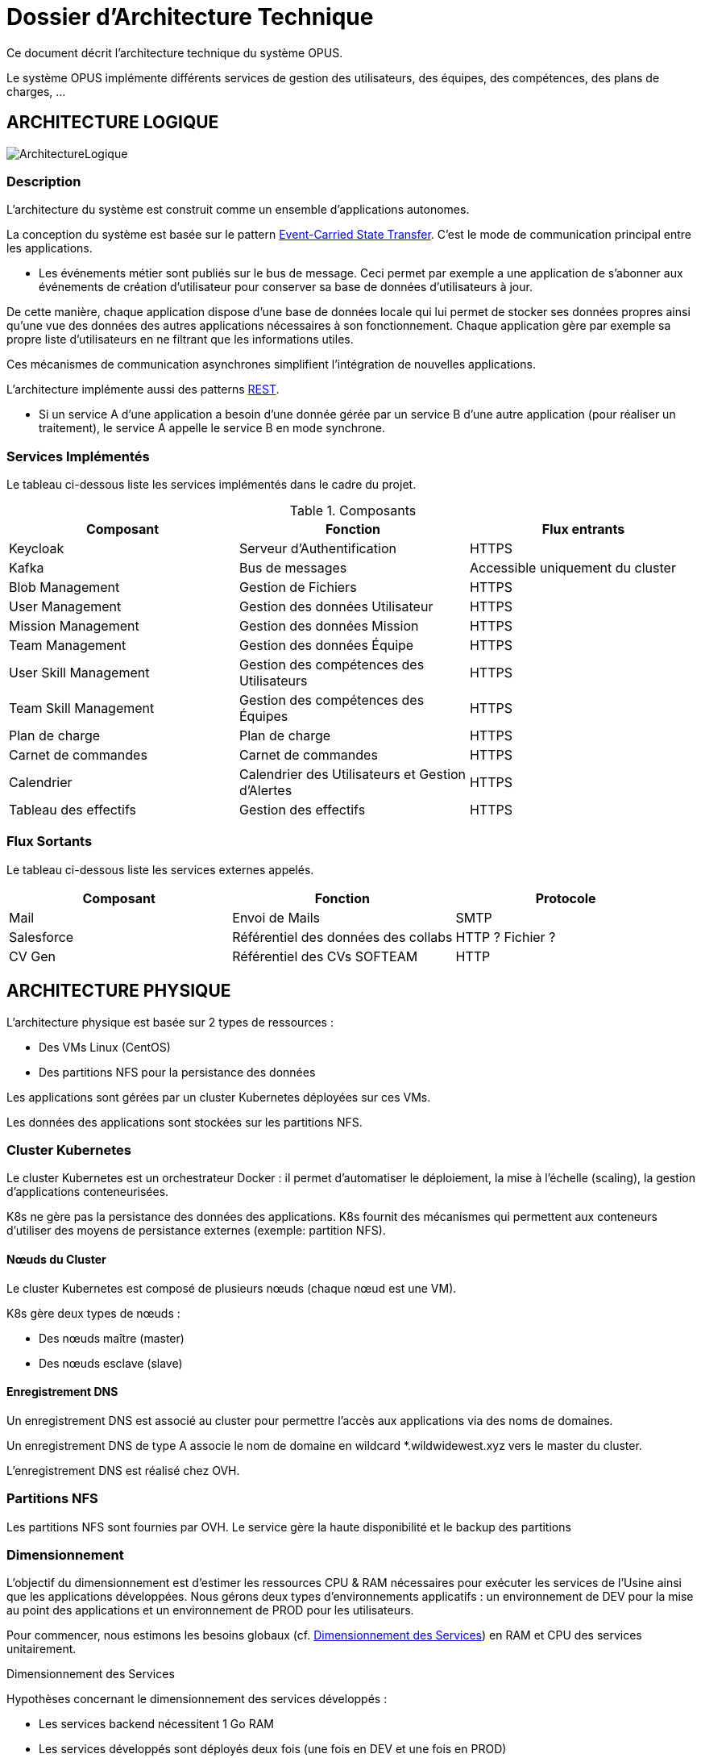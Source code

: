 = Dossier d'Architecture Technique

:toc:

Ce document décrit l'architecture technique du système OPUS.

Le système OPUS implémente différents services de gestion des utilisateurs, des équipes, des compétences, des plans de charges, ...

== ARCHITECTURE LOGIQUE

image::assets/ArchitectureLogique.png[]

=== Description

L'architecture du système est construit comme un ensemble d'applications autonomes.

La conception du système est basée sur le pattern https://martinfowler.com/articles/201701-event-driven.html[Event-Carried State Transfer]. C'est le mode de communication principal entre les applications.

* Les événements métier sont publiés sur le bus de message. Ceci permet par exemple a une application de s'abonner aux événements de création d'utilisateur pour conserver sa base de données d'utilisateurs à jour.

De cette manière, chaque application dispose d'une base de données locale qui lui permet de stocker ses données propres ainsi qu'une vue des données des autres applications nécessaires à son fonctionnement. Chaque application gère par exemple sa propre liste d'utilisateurs en ne filtrant que les informations utiles.

Ces mécanismes de communication asynchrones simplifient l'intégration de nouvelles applications.

L'architecture implémente aussi des patterns https://martinfowler.com/articles/enterpriseREST.html[REST].

* Si un service A d'une application a besoin d'une donnée gérée par un service B d'une autre application (pour réaliser un traitement), le service A appelle le service B en mode synchrone.

=== Services Implémentés

Le tableau ci-dessous liste les services implémentés dans le cadre du projet.

.Composants
|===
|Composant| Fonction | Flux entrants

|Keycloak
|Serveur d'Authentification
|HTTPS

|Kafka
|Bus de messages
|Accessible uniquement du cluster

|Blob Management
|Gestion de Fichiers
|HTTPS

|User Management
|Gestion des données Utilisateur
|HTTPS

|Mission Management
|Gestion des données Mission
|HTTPS

|Team Management
|Gestion des données Équipe
|HTTPS

|User Skill Management
|Gestion des compétences des Utilisateurs
|HTTPS

|Team Skill Management
|Gestion des compétences des Équipes
|HTTPS

|Plan de charge
|Plan de charge
|HTTPS

|Carnet de commandes
|Carnet de commandes
|HTTPS

|Calendrier
|Calendrier des Utilisateurs et Gestion d'Alertes
|HTTPS

|Tableau des effectifs
|Gestion des effectifs
|HTTPS

|===

=== Flux Sortants

Le tableau ci-dessous liste les services externes appelés.

|===
|Composant| Fonction | Protocole

|Mail
|Envoi de Mails
|SMTP

|Salesforce
|Référentiel des données des collabs
|HTTP ? Fichier ?

|CV Gen
|Référentiel des CVs SOFTEAM
|HTTP

|===

== ARCHITECTURE PHYSIQUE

L'architecture physique est basée sur 2 types de ressources :

* Des VMs Linux (CentOS)
* Des partitions NFS pour la persistance des données

Les applications sont gérées par un cluster Kubernetes déployées sur ces VMs.

Les données des applications sont stockées sur les partitions NFS.

=== Cluster Kubernetes

Le cluster Kubernetes est un orchestrateur Docker : il permet d'automatiser le déploiement, la mise à l'échelle (scaling), la gestion d'applications conteneurisées.

K8s ne gère pas la persistance des données des applications. K8s fournit des mécanismes qui permettent aux conteneurs d'utiliser des moyens de persistance externes (exemple: partition NFS).

==== Nœuds du Cluster

Le cluster Kubernetes est composé de plusieurs nœuds (chaque nœud est une VM). 

K8s gère deux types de nœuds : 

* Des nœuds maître (master) 
* Des nœuds esclave (slave)

==== Enregistrement DNS

Un enregistrement DNS est associé au cluster pour permettre l'accès aux applications via des noms de domaines.

Un enregistrement DNS de type A associe le nom de domaine en wildcard *.wildwidewest.xyz vers le master du cluster.

L'enregistrement DNS est réalisé chez OVH.

=== Partitions NFS

Les partitions NFS sont fournies par OVH. Le service gère la haute disponibilité et le backup des partitions

=== Dimensionnement

L'objectif du dimensionnement est d'estimer les ressources CPU & RAM nécessaires pour exécuter les services de l'Usine ainsi que les applications développées. Nous gérons deux types d'environnements applicatifs : un environnement de DEV pour la mise au point des applications et un environnement de PROD pour les utilisateurs.

Pour commencer, nous estimons les besoins globaux (cf. <<dimensionnement_apps>>) en RAM et CPU des services unitairement.

[[dimensionnement_apps]]
.Dimensionnement des Services

Hypothèses concernant le dimensionnement des services développés :
 
* Les services backend nécessitent 1 Go RAM
* Les services développés sont déployés deux fois (une fois en DEV et une fois en PROD)

Information concernant le dimensionnement du Kafka :

* En DEV, Kafka est mono instance. En PROD, Kafka a 3 instances (pour Haute Disponibilité).

|===
|  Service | Techno | RAM / Instance | Disk / Instance | Nb Instance | Total RAM | Total Disk | Total CPU
|  Jenkins | Java | 4 | 20 | 1 | 4 | 20 | 1
|  Nexus | Java | 4 | 30 | 1 | 4 | 30 | 1
|  SonarQube | Java | 4 | 30 | 1 | 4 | 30 | 1
|  Keycloak | Java | 1 | 2 | 1 | 1 | 2 | 1
|  Kibana | Node | 1 | 1 | 1 | 1 | 1 | 1
|  ElasticSearch | Java | 2 | 5 | 2 | 4 | 10 | 1
|  Grafana | Java | 1 | 2 | 1 | 1 | 2 | 1
|  Blob Mgmt | C# | 1 | 1 | 2 | 2 | 2 | 1
|  Blob Mgmt Database | MongoDB | 0.5 | 1 | 2 | 1 | 2 | 1
|  User Mgmt | C# | 1 | 1 | 2 | 2 | 2 | 1
|  User Mgmt Database | MongoDB | 0.5 | 1 | 2 | 1 | 2 | 1
|  Mission Mgmt | Kotlin | 1 | 1 | 2 | 2 | 2 | 1
|  Mission Mgmt Database | PostgreSQL | 0.5 | 1 | 2 | 1 | 2 | 1
|  Team Mgmt | Node | 1 | 1 | 2 | 2 | 2 | 1
|  Team Mgmt Database | PostgreSQL | 0.5 | 1 | 2 | 1 | 2 | 1
|  Team Skill Mgmt | Kotlin | 1 | 1 | 2 | 2 | 2 | 1
|  Team Skill Mgmt Database | Kafka | 2 | 20 | 4 | 8 | 80 | 1
|  User Skill Mgmt | Java | 1 | 1 | 2 | 2 | 2 | 1
|  User Skill Mgmt Database | ElasticSearch |  |  |  |  |  | 1
|  Total |  |  |  | 32 | 43 Go | 195 Go | 19 vCPU
|===

Ainsi, le cluster doit avoir une capacité de 43 Go RAM et 19 vCPU.

Ensuite, nous calculons le nombre de VMs nécessaires en fonction de :

* La puissance de VMs (cf. <<dimensionnement_serveurs>>)
* Les ressources CPU/RAM utilisées par Kubernetes

La formule utilisée : 

* nb Instance = total RAM / (unit RAM - RAM Kubelet - RAM FileBeat)
* nb Instance = total RAM / (unit RAM - 1 Go - 512 Mo)

Pour terminer, nous caractérisons le cluster en termes de coûts, vCPU et RAM.

[[dimensionnement_serveurs]]
.Dimensionnement des Serveurs
|===
|  VM type | Unit RAM | Unit vCPU | Unit Price | Nb Instance | Total RAM | Total vCPU | Total Price
|  VPS SSD 3 | 8 | 2 | 11.99 | 7 | 56 | 14 | 83.93
|  SP-32 | 32 | 8 | 69.99 | 2 | 64 | 16 | 139.98
|  SP-64 | 64 | 8 | 99.99 | 1 | 64 | 8 | 99.99
|===

Les deux solutions VPS SSD 3 et SP-64 sont assez similaires en terme de prix. Nous préférons la solution à base de VPS qui nous permettra de tester différentes architectures Kubernetes (exemple : single master, multi masters).

== SÉCURITÉ

=== Connexion SSH

La connexion SSH (@see <<REQ_CLUSTER_SSH>>) aux VMs du cluster est réalisé par enregistrement de clefs SSH.

=== Authentification applicatif

La gestion de l'authentification/autorisation (@see <<REQ_APP_AUTHENTICATION>>) est géré par mise en place du protocole https://openid.net/connect/[OpenID Connect].

Le Flow a utiliser est "Authorization Code Flow" : ce processus permet à un utilisateur de s'authentifier via un navigateur Web, à une application Web qui a un BackEnd capable de gérer des secrets (c'est le cas de nos applications).

Quand un service appelle un autre service, il passe le token d'authentification dans les entêtes de la requête.

== RÉSILIENCE

=== Tolérance aux Pannes

Nous gérons deux types de pannes : les pannes des applications et les pannes du cluster.

==== Pannes des applications

La gestion des pannes des applications est gérée par Kubernetes.

Pour y arriver, Kubernetes se base sur https://kubernetes.io/docs/tasks/configure-pod-container/configure-liveness-readiness-probes/[les lignes de vie des applications].

Si la ligne de vie d'une application ne répond pas, Kubernetes se charge de redémarrer l'application. Chaque application déployée doit donc définir ses lignes de vie (@see <<REQ_APP_PROBE>>).

==== Pannes du Cluster

La gestion des pannes du cluster est gérée de deux manières.

La première solution consiste à faire un backup des données du cluster (@REQ_K8S_BACKUP). En cas de panne du master, nous pouvons recréer (@see <<REQ_K8S_RESTORE>>) un master identique au master en panne (en repartant des données du backup).

* L'état du cluster est géré via une base de données clef-valeur https://coreos.com/etcd/[etcd].

La seconde solution plus complexe consiste à réaliser une installation multi-maîtres. Dans ce cas, la brique qui contient l'état du cluster (i.e. le serveur etcd) est redondé. Cette seconde solution nécessite aussi le backup des données du cluster.

Remarque :

* Pour être tolérant à une panne, il faut 3 maîtres
* Pour être tolérant à deux pannes, il faut 5 maîtres

== EXIGENCES

=== REQ_APP_AUTHENTICATION

Authentication/authorisation is achieved via https://openid.net/connect/[OpenID Connect].

=== REQ_APP_PROBE

All services must define liveness and readiness probes.

=== REQ_CLUSTER_SSH

Users connect to the cluster using a public SSH key.

=== REQ_K8S_BACKUP

The Kubernetes state must be backed up regularly.

=== REQ_K8S_RESTORE

The Kubernetes state must be restorable from a Snapshot.